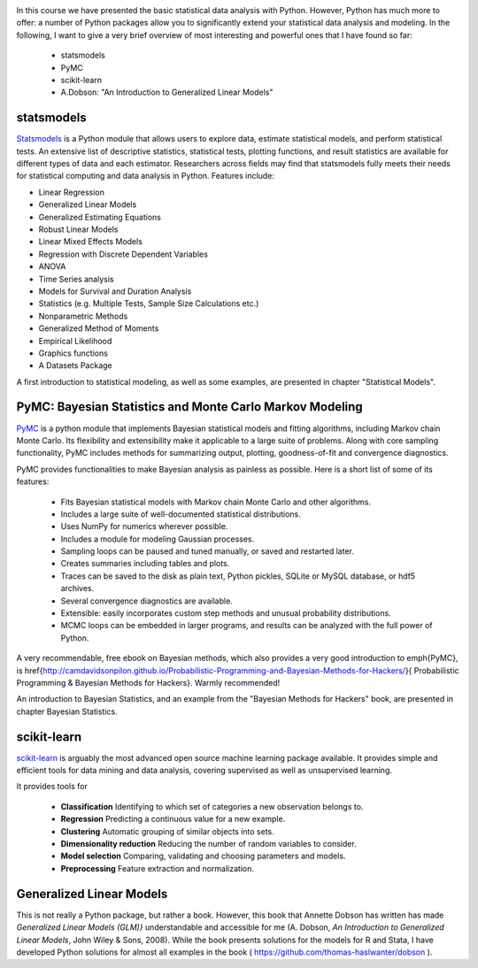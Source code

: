 .. image:: ../Images/title_advanced.png
    :height: 100 px

In this course we have presented the basic statistical data analysis with Python. However, Python has much more to offer: a number of Python packages allow you to significantly extend your statistical data analysis and modeling. In the following, I want to give a very brief overview of most interesting and powerful ones that I have found so far:

  * statsmodels
  * PyMC
  * scikit-learn
  * A.Dobson: "An Introduction to Generalized Linear Models"

statsmodels
===========

`Statsmodels <http://statsmodels.sourceforge.net/>`__ is a Python module
that allows users to explore data, estimate statistical models, and
perform statistical tests. An extensive list of descriptive statistics,
statistical tests, plotting functions, and result statistics are
available for different types of data and each estimator. Researchers
across fields may find that statsmodels fully meets their needs for
statistical computing and data analysis in Python. Features include:

-  Linear Regression

-  Generalized Linear Models

-  Generalized Estimating Equations

-  Robust Linear Models

-  Linear Mixed Effects Models

-  Regression with Discrete Dependent Variables

-  ANOVA

-  Time Series analysis

-  Models for Survival and Duration Analysis

-  Statistics (e.g. Multiple Tests, Sample Size Calculations etc.)

-  Nonparametric Methods

-  Generalized Method of Moments

-  Empirical Likelihood

-  Graphics functions

-  A Datasets Package

A first introduction to statistical modeling, as well as some examples,
are presented in chapter "Statistical Models".

PyMC: Bayesian Statistics and Monte Carlo Markov Modeling
=========================================================

`PyMC <http://pymc-devs.github.io/pymc/>`_ is a python module that implements Bayesian statistical models and fitting algorithms, including Markov chain Monte Carlo. Its flexibility and extensibility make it applicable to a large suite of problems. Along with core sampling functionality, PyMC includes methods for summarizing output, plotting, goodness-of-fit and convergence diagnostics.

PyMC provides functionalities to make Bayesian analysis as painless as possible. Here is a short list of some of its features:

    * Fits Bayesian statistical models with Markov chain Monte Carlo and other algorithms.
    * Includes a large suite of well-documented statistical distributions.
    * Uses NumPy for numerics wherever possible.
    * Includes a module for modeling Gaussian processes.
    * Sampling loops can be paused and tuned manually, or saved and restarted later.
    * Creates summaries including tables and plots.
    * Traces can be saved to the disk as plain text, Python pickles, SQLite or MySQL database, or hdf5 archives.
    * Several convergence diagnostics are available.
    * Extensible: easily incorporates custom step methods and unusual probability distributions.
    * MCMC loops can be embedded in larger programs, and results can be analyzed with the full power of Python.

A very recommendable, free ebook on Bayesian methods, which also provides a very good introduction to \emph{PyMC}, is \href{http://camdavidsonpilon.github.io/Probabilistic-Programming-and-Bayesian-Methods-for-Hackers/}{
Probabilistic Programming \& Bayesian Methods for Hackers}. Warmly recommended!

An introduction to Bayesian Statistics, and an example from the "Bayesian
Methods for Hackers" book, are presented in chapter Bayesian Statistics.

scikit-learn
============

`scikit-learn <http://scikit-learn.org>`_ is arguably the most advanced open source machine learning package available. It provides simple and efficient tools for data mining and data analysis, covering supervised as well as unsupervised learning.

It provides tools for

  * **Classification**    Identifying to which set of categories a new observation belongs to.
  * **Regression**    Predicting a continuous value for a new example.
  * **Clustering**    Automatic grouping of similar objects into sets.
  * **Dimensionality reduction**    Reducing the number of random variables to consider.
  * **Model selection**    Comparing, validating and choosing parameters and models.
  * **Preprocessing**    Feature extraction and normalization.

Generalized Linear Models
=========================

This is not really a Python package, but rather a book. However, this book that Annette Dobson has written has made *Generalized Linear Models (GLM)}*  understandable and accessible for me (A. Dobson, *An Introduction to Generalized Linear Models*, John Wiley & Sons, 2008). While the book presents solutions for the models for R and Stata, I have developed Python solutions for almost all examples in the book ( https://github.com/thomas-haslwanter/dobson ). 

.. |ipynb| image:: ../Images/IPython.jpg
    :scale: 50 % 
.. |python| image:: ../Images/python.jpg
    :scale: 50 % 
